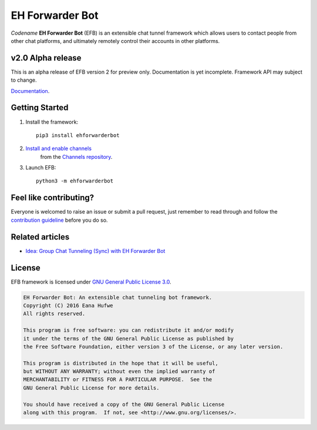 EH Forwarder Bot
================

.. image:: https://img.shields.io/badge/Python->%3D%203.5-blue.svg
   :alt: Python >= 3.5
   :target: https://www.python.org/
.. image:: https://img.shields.io/gitter/room/blueset/ehForwarderBot.svg
   :alt: Gitter
   :target: https://gitter.im/blueset/ehForwarderBot
.. image:: https://img.shields.io/badge/Chat-on%20Telegram-blue.svg
   :alt: Telegram support group
   :target: https://telegram.me/efbsupport
.. image:: https://readthedocs.org/projects/ehforwarderbot/badge/?version=latest
   :alt: Documentation
   :target: https://ehforwarderbot.readthedocs.io/en/latest/
.. image:: https://img.shields.io/github/tag/blueset/ehforwarderbot.svg
   :alt: tag release
   :target: https://github.com/blueset/ehForwarderBot/releases
.. image:: https://img.shields.io/codacy/grade/3b2555f9134844e3b01b00700bc43eeb.svg
   :alt: Codacy grade
   :target: https://www.codacy.com/app/blueset/ehForwarderBot


.. image:: https://images.1a23.com/di/XOEE/EFB_v2.png
   :alt: Banner


*Codename* **EH Forwarder Bot** (EFB) is an extensible
chat tunnel framework which allows users to contact
people from other chat platforms, and ultimately remotely
control their accounts in other platforms.

v2.0 Alpha release
------------------
This is an alpha release of EFB version 2 for preview only.
Documentation is yet incomplete. Framework API may subject to
change.

`Documentation <https://ehforwarderbot.readthedocs.io/en/efb2/>`_.

Getting Started
---------------

1. Install the framework::

    pip3 install ehforwarderbot

2. `Install and enable channels <https://ehforwarderbot.readthedocs.io/en/efb2/getting-started.html>`_
    from the `Channels repository <https://github.com/blueset/ehForwarderBot/wiki/Channels-Repository>`_.

3. Launch EFB::

    python3 -m ehforwarderbot

Feel like contributing?
-----------------------

Everyone is welcomed to raise an issue or submit a pull request,
just remember to read through and follow the
`contribution guideline <CONTRIBUTING.rst>`_ before you do so.

Related articles
----------------

* `Idea: Group Chat Tunneling (Sync) with EH Forwarder Bot <https://blog.1a23.com/2017/01/28/Idea-Group-Chat-Tunneling-Sync-with-EH-Forwarder-Bot/>`_

License
-------

EFB framework is licensed under `GNU General Public License 3.0 <https://www.gnu.org/licenses/gpl-3.0.txt>`_.

.. code-block:: text

    EH Forwarder Bot: An extensible chat tunneling bot framework.
    Copyright (C) 2016 Eana Hufwe
    All rights reserved.

    This program is free software: you can redistribute it and/or modify
    it under the terms of the GNU General Public License as published by
    the Free Software Foundation, either version 3 of the License, or any later version.

    This program is distributed in the hope that it will be useful,
    but WITHOUT ANY WARRANTY; without even the implied warranty of
    MERCHANTABILITY or FITNESS FOR A PARTICULAR PURPOSE.  See the
    GNU General Public License for more details.

    You should have received a copy of the GNU General Public License
    along with this program.  If not, see <http://www.gnu.org/licenses/>.


.. |br| raw:: html

   <br />